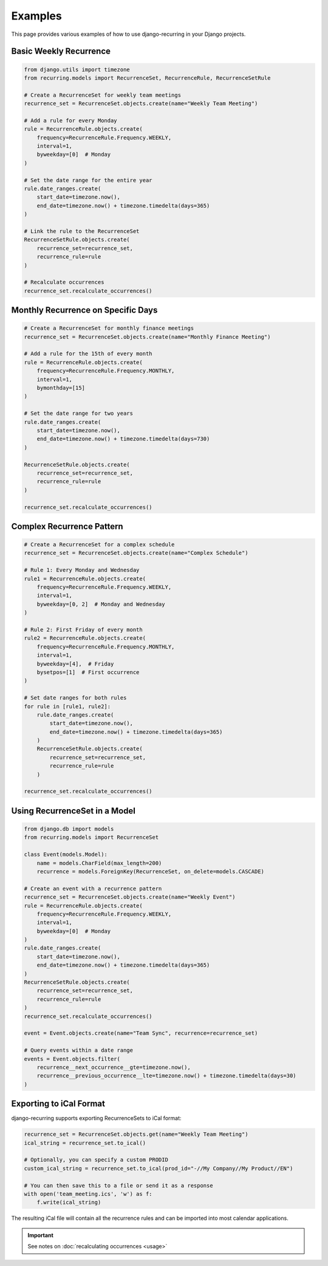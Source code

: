 ========
Examples
========

This page provides various examples of how to use django-recurring in your Django projects.

Basic Weekly Recurrence
-----------------------

.. code-block:: python

   from django.utils import timezone
   from recurring.models import RecurrenceSet, RecurrenceRule, RecurrenceSetRule

   # Create a RecurrenceSet for weekly team meetings
   recurrence_set = RecurrenceSet.objects.create(name="Weekly Team Meeting")

   # Add a rule for every Monday
   rule = RecurrenceRule.objects.create(
       frequency=RecurrenceRule.Frequency.WEEKLY,
       interval=1,
       byweekday=[0]  # Monday
   )

   # Set the date range for the entire year
   rule.date_ranges.create(
       start_date=timezone.now(),
       end_date=timezone.now() + timezone.timedelta(days=365)
   )

   # Link the rule to the RecurrenceSet
   RecurrenceSetRule.objects.create(
       recurrence_set=recurrence_set,
       recurrence_rule=rule
   )

   # Recalculate occurrences
   recurrence_set.recalculate_occurrences()

Monthly Recurrence on Specific Days
-----------------------------------

.. code-block:: python

   # Create a RecurrenceSet for monthly finance meetings
   recurrence_set = RecurrenceSet.objects.create(name="Monthly Finance Meeting")

   # Add a rule for the 15th of every month
   rule = RecurrenceRule.objects.create(
       frequency=RecurrenceRule.Frequency.MONTHLY,
       interval=1,
       bymonthday=[15]
   )

   # Set the date range for two years
   rule.date_ranges.create(
       start_date=timezone.now(),
       end_date=timezone.now() + timezone.timedelta(days=730)
   )

   RecurrenceSetRule.objects.create(
       recurrence_set=recurrence_set,
       recurrence_rule=rule
   )

   recurrence_set.recalculate_occurrences()

Complex Recurrence Pattern
--------------------------

.. code-block:: python

   # Create a RecurrenceSet for a complex schedule
   recurrence_set = RecurrenceSet.objects.create(name="Complex Schedule")

   # Rule 1: Every Monday and Wednesday
   rule1 = RecurrenceRule.objects.create(
       frequency=RecurrenceRule.Frequency.WEEKLY,
       interval=1,
       byweekday=[0, 2]  # Monday and Wednesday
   )

   # Rule 2: First Friday of every month
   rule2 = RecurrenceRule.objects.create(
       frequency=RecurrenceRule.Frequency.MONTHLY,
       interval=1,
       byweekday=[4],  # Friday
       bysetpos=[1]  # First occurrence
   )

   # Set date ranges for both rules
   for rule in [rule1, rule2]:
       rule.date_ranges.create(
           start_date=timezone.now(),
           end_date=timezone.now() + timezone.timedelta(days=365)
       )
       RecurrenceSetRule.objects.create(
           recurrence_set=recurrence_set,
           recurrence_rule=rule
       )

   recurrence_set.recalculate_occurrences()

Using RecurrenceSet in a Model
------------------------------

.. code-block:: python

   from django.db import models
   from recurring.models import RecurrenceSet

   class Event(models.Model):
       name = models.CharField(max_length=200)
       recurrence = models.ForeignKey(RecurrenceSet, on_delete=models.CASCADE)

   # Create an event with a recurrence pattern
   recurrence_set = RecurrenceSet.objects.create(name="Weekly Event")
   rule = RecurrenceRule.objects.create(
       frequency=RecurrenceRule.Frequency.WEEKLY,
       interval=1,
       byweekday=[0]  # Monday
   )
   rule.date_ranges.create(
       start_date=timezone.now(),
       end_date=timezone.now() + timezone.timedelta(days=365)
   )
   RecurrenceSetRule.objects.create(
       recurrence_set=recurrence_set,
       recurrence_rule=rule
   )
   recurrence_set.recalculate_occurrences()

   event = Event.objects.create(name="Team Sync", recurrence=recurrence_set)

   # Query events within a date range
   events = Event.objects.filter(
       recurrence__next_occurrence__gte=timezone.now(),
       recurrence__previous_occurrence__lte=timezone.now() + timezone.timedelta(days=30)
   )

Exporting to iCal Format
------------------------

django-recurring supports exporting RecurrenceSets to iCal format:

.. code-block:: python

   recurrence_set = RecurrenceSet.objects.get(name="Weekly Team Meeting")
   ical_string = recurrence_set.to_ical()

   # Optionally, you can specify a custom PRODID
   custom_ical_string = recurrence_set.to_ical(prod_id="-//My Company//My Product//EN")

   # You can then save this to a file or send it as a response
   with open('team_meeting.ics', 'w') as f:
       f.write(ical_string)

The resulting iCal file will contain all the recurrence rules and can be imported into most calendar applications.

.. important::

    See notes on :doc:`recalculating occurrences <usage>`
